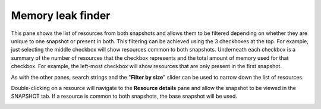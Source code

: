 Memory leak finder
------------------

This pane shows the list of resources from both snapshots and allows them to be
filtered depending on whether they are unique to one snapshot or present in
both. This filtering can be achieved using the 3 checkboxes at the top. For example,
just selecting the middle checkbox will show resources common to both snapshots.
Underneath each checkbox is a summary of the number of resources that the checkbox
represents and the total amount of memory used for that checkbox. For example, the
left-most checkbox will show resources that are only present in the first snapshot.

As with the other panes, search strings and the "**Filter by size**" slider can be
used to narrow down the list of resources.

Double-clicking on a resource will navigate to the **Resource details** pane and
allow the snapshot to be viewed in the SNAPSHOT tab. If a resource is common to
both snapshots, the base snapshot will be used.

.. image:: media/compare/memory_leak_finder_1.png
